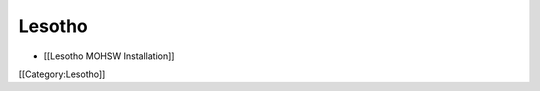 Lesotho
================================================



* [[Lesotho MOHSW Installation]]

[[Category:Lesotho]]
